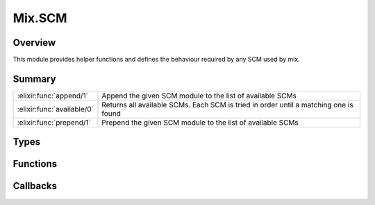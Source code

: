 Mix.SCM
==============================================================

.. elixir:module:: Mix.SCM

   :mtype: behaviour

Overview
--------

This module provides helper functions and defines the behaviour required
by any SCM used by mix.





Summary
-------

========================== =
:elixir:func:`append/1`    Append the given SCM module to the list of available SCMs 

:elixir:func:`available/0` Returns all available SCMs. Each SCM is tried in order until a matching one is found 

:elixir:func:`prepend/1`   Prepend the given SCM module to the list of available SCMs 
========================== =



Types
-----

.. elixir:type:: Mix.SCM.opts/0

   :elixir:type:`opts/0` :: :elixir:type:`Keyword.t/0`
   





Functions
---------

.. elixir:function:: Mix.SCM.append/1
   :sig: append(mod)


   
   Append the given SCM module to the list of available SCMs.
   
   

.. elixir:function:: Mix.SCM.available/0
   :sig: available()


   
   Returns all available SCMs. Each SCM is tried in order until a matching
   one is found.
   
   

.. elixir:function:: Mix.SCM.prepend/1
   :sig: prepend(mod)


   
   Prepend the given SCM module to the list of available SCMs.
   
   







Callbacks
---------

.. elixir:callback:: Mix.SCM.accepts_options/2
   :sig: accepts_options/2


   Specs:
   
 
   * accepts_options(app :: atom, :elixir:type:`opts/0`) :: :elixir:type:`opts/0` | nil
 

   
   This behaviour function receives a keyword list of ``opts`` and should
   return an updated list in case the SCM consumes the available options.
   For example, when a developer specifies a dependency:
   
   ::
   
       {:foo, "0.1.0", github: "foo/bar"}
   
   Each registered SCM will be asked if they consume this dependency,
   receiving ``[github: "foo/bar"]`` as argument. Since this option makes
   sense for the Git SCM, it will return an update list of options while
   other SCMs would simply return nil.
   
   

.. elixir:callback:: Mix.SCM.checked_out?/1
   :sig: checked_out?/1


   Specs:
   
 
   * checked_out?(:elixir:type:`opts/0`) :: boolean
 

   
   This behaviour function returns a boolean if the dependency is
   available.
   
   

.. elixir:callback:: Mix.SCM.checkout/1
   :sig: checkout/1


   Specs:
   
 
   * checkout(:elixir:type:`opts/0`) :: any
 

   
   This behaviour function checks out dependencies.
   
   If the dependency is locked, a lock is received in ``opts`` and the
   repository must be check out at the lock. Otherwise, no lock is given
   and the repository can be checked out to the latest version.
   
   It must return the current lock.
   
   

.. elixir:callback:: Mix.SCM.equal?/2
   :sig: equal?/2


   Specs:
   
 
   * equal?(opts1 :: :elixir:type:`opts/0`, opts2 :: :elixir:type:`opts/0`) :: boolean
 

   
   Receives two options and must return true if they refer to the same
   repository. The options are guaranteed to belong to the same SCM.
   
   

.. elixir:callback:: Mix.SCM.fetchable?/0
   :sig: fetchable?/0


   Specs:
   
 
   * fetchable? :: boolean
 

   
   Returns a boolean if the dependency can be fetched or it is meant to be
   previously available in the filesystem.
   
   

.. elixir:callback:: Mix.SCM.format/1
   :sig: format/1


   Specs:
   
 
   * format(:elixir:type:`opts/0`) :: :elixir:type:`String.t/0`
 

   
   Returns a string representing the SCM. This is used when printing the
   dependency and not for inspection, so the amount of information should
   be concise and easy to spot.
   
   

.. elixir:callback:: Mix.SCM.format_lock/1
   :sig: format_lock/1


   Specs:
   
 
   * format_lock(:elixir:type:`opts/0`) :: :elixir:type:`String.t/0` | nil
 

   
   Returns a string representing the SCM. This is used when printing the
   dependency and not for inspection, so the amount of information should
   be concise and easy to spot.
   
   If nil is returned, it means no lock information is available.
   
   

.. elixir:callback:: Mix.SCM.lock_status/1
   :sig: lock_status/1


   Specs:
   
 
   * lock_status(:elixir:type:`opts/0`) :: :mismatch | :outdated | :ok
 

   
   This behaviour function checks the status of the lock. In particular, it
   checks if the revision stored in the lock is the same as the repository
   it is currently in. It may return:
   
   -  ``:mismatch`` - if the lock doesn't match and we need to simply move
      to the latest lock
   -  ``:outdated`` - the repository options are outdated in the lock and
      we need to trigger a full update
   -  ``:ok`` - everything is fine
   
   The lock is sent via ``opts[:lock]`` but it may not always be available.
   In such cases, if the SCM requires a lock, it must return
   ``:lockmismatch``, otherwise simply ``:ok``.
   
   Note the lock may also belong to another SCM and as such, an structural
   check is required. A structural mismatch should always return
   ``:outdated``.
   
   

.. elixir:callback:: Mix.SCM.update/1
   :sig: update/1


   Specs:
   
 
   * update(:elixir:type:`opts/0`) :: any
 

   
   This behaviour function updates dependencies. It may be called by
   ``deps.get`` or ``deps.update``.
   
   In the first scenario, a lock is received in ``opts`` and the repository
   must be updated to the lock. In the second, no lock is given and the
   repository can be updated freely.
   
   It must return the current lock.
   
   



